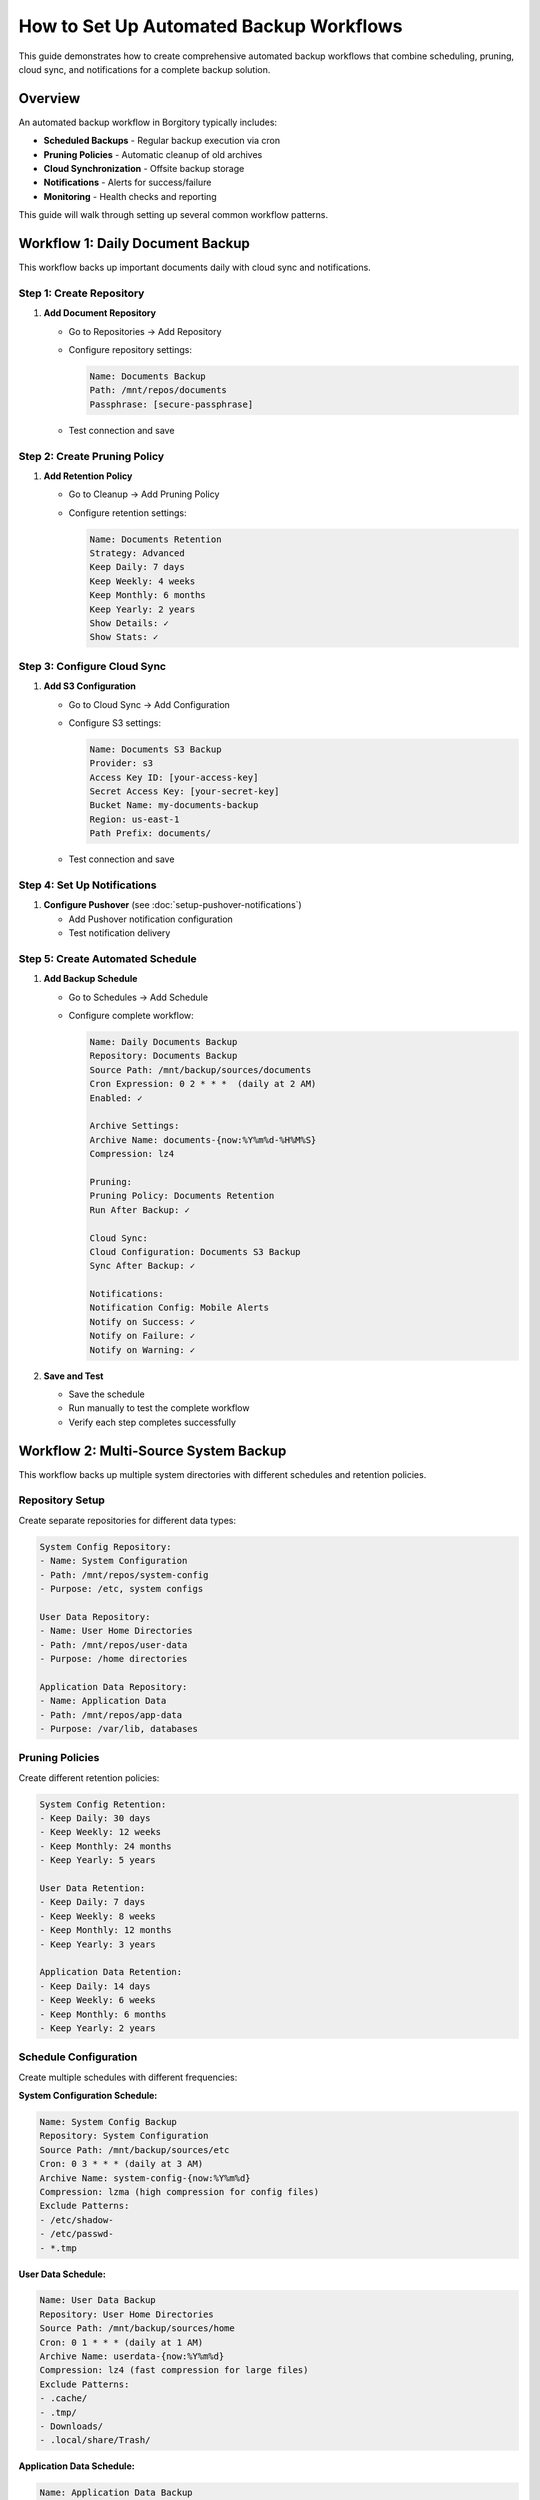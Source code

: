 How to Set Up Automated Backup Workflows
=========================================

This guide demonstrates how to create comprehensive automated backup workflows that combine scheduling, pruning, cloud sync, and notifications for a complete backup solution.

Overview
--------

An automated backup workflow in Borgitory typically includes:

* **Scheduled Backups** - Regular backup execution via cron
* **Pruning Policies** - Automatic cleanup of old archives  
* **Cloud Synchronization** - Offsite backup storage
* **Notifications** - Alerts for success/failure
* **Monitoring** - Health checks and reporting

This guide will walk through setting up several common workflow patterns.

Workflow 1: Daily Document Backup
---------------------------------

This workflow backs up important documents daily with cloud sync and notifications.

Step 1: Create Repository
~~~~~~~~~~~~~~~~~~~~~~~~~

1. **Add Document Repository**
   
   * Go to Repositories → Add Repository
   * Configure repository settings:
     
     .. code-block:: text
     
        Name: Documents Backup
        Path: /mnt/repos/documents
        Passphrase: [secure-passphrase]
   
   * Test connection and save

Step 2: Create Pruning Policy
~~~~~~~~~~~~~~~~~~~~~~~~~~~~

1. **Add Retention Policy**
   
   * Go to Cleanup → Add Pruning Policy
   * Configure retention settings:
     
     .. code-block:: text
     
        Name: Documents Retention
        Strategy: Advanced
        Keep Daily: 7 days
        Keep Weekly: 4 weeks
        Keep Monthly: 6 months
        Keep Yearly: 2 years
        Show Details: ✓
        Show Stats: ✓

Step 3: Configure Cloud Sync
~~~~~~~~~~~~~~~~~~~~~~~~~~~

1. **Add S3 Configuration**
   
   * Go to Cloud Sync → Add Configuration
   * Configure S3 settings:
     
     .. code-block:: text
     
        Name: Documents S3 Backup
        Provider: s3
        Access Key ID: [your-access-key]
        Secret Access Key: [your-secret-key]
        Bucket Name: my-documents-backup
        Region: us-east-1
        Path Prefix: documents/
   
   * Test connection and save

Step 4: Set Up Notifications
~~~~~~~~~~~~~~~~~~~~~~~~~~~

1. **Configure Pushover** (see :doc:`setup-pushover-notifications`)
   
   * Add Pushover notification configuration
   * Test notification delivery

Step 5: Create Automated Schedule
~~~~~~~~~~~~~~~~~~~~~~~~~~~~~~~~

1. **Add Backup Schedule**
   
   * Go to Schedules → Add Schedule
   * Configure complete workflow:
     
     .. code-block:: text
     
        Name: Daily Documents Backup
        Repository: Documents Backup
        Source Path: /mnt/backup/sources/documents
        Cron Expression: 0 2 * * *  (daily at 2 AM)
        Enabled: ✓
        
        Archive Settings:
        Archive Name: documents-{now:%Y%m%d-%H%M%S}
        Compression: lz4
        
        Pruning:
        Pruning Policy: Documents Retention
        Run After Backup: ✓
        
        Cloud Sync:
        Cloud Configuration: Documents S3 Backup
        Sync After Backup: ✓
        
        Notifications:
        Notification Config: Mobile Alerts
        Notify on Success: ✓
        Notify on Failure: ✓
        Notify on Warning: ✓

2. **Save and Test**
   
   * Save the schedule
   * Run manually to test the complete workflow
   * Verify each step completes successfully

Workflow 2: Multi-Source System Backup
--------------------------------------

This workflow backs up multiple system directories with different schedules and retention policies.

Repository Setup
~~~~~~~~~~~~~~

Create separate repositories for different data types:

.. code-block:: text

   System Config Repository:
   - Name: System Configuration
   - Path: /mnt/repos/system-config
   - Purpose: /etc, system configs
   
   User Data Repository:
   - Name: User Home Directories
   - Path: /mnt/repos/user-data
   - Purpose: /home directories
   
   Application Data Repository:
   - Name: Application Data
   - Path: /mnt/repos/app-data
   - Purpose: /var/lib, databases

Pruning Policies
~~~~~~~~~~~~~~~

Create different retention policies:

.. code-block:: text

   System Config Retention:
   - Keep Daily: 30 days
   - Keep Weekly: 12 weeks
   - Keep Monthly: 24 months
   - Keep Yearly: 5 years
   
   User Data Retention:
   - Keep Daily: 7 days
   - Keep Weekly: 8 weeks
   - Keep Monthly: 12 months
   - Keep Yearly: 3 years
   
   Application Data Retention:
   - Keep Daily: 14 days
   - Keep Weekly: 6 weeks
   - Keep Monthly: 6 months
   - Keep Yearly: 2 years

Schedule Configuration
~~~~~~~~~~~~~~~~~~~~

Create multiple schedules with different frequencies:

**System Configuration Schedule:**

.. code-block:: text

   Name: System Config Backup
   Repository: System Configuration
   Source Path: /mnt/backup/sources/etc
   Cron: 0 3 * * * (daily at 3 AM)
   Archive Name: system-config-{now:%Y%m%d}
   Compression: lzma (high compression for config files)
   Exclude Patterns:
   - /etc/shadow-
   - /etc/passwd-
   - *.tmp

**User Data Schedule:**

.. code-block:: text

   Name: User Data Backup
   Repository: User Home Directories
   Source Path: /mnt/backup/sources/home
   Cron: 0 1 * * * (daily at 1 AM)
   Archive Name: userdata-{now:%Y%m%d}
   Compression: lz4 (fast compression for large files)
   Exclude Patterns:
   - .cache/
   - .tmp/
   - Downloads/
   - .local/share/Trash/

**Application Data Schedule:**

.. code-block:: text

   Name: Application Data Backup
   Repository: Application Data
   Source Path: /mnt/backup/sources/var-lib
   Cron: 0 4 * * * (daily at 4 AM)
   Archive Name: appdata-{now:%Y%m%d}
   Compression: zlib (balanced compression)

Workflow 3: Database Backup with Pre/Post Scripts
-------------------------------------------------

This workflow demonstrates backing up databases with proper dump procedures.

Database Preparation Scripts
~~~~~~~~~~~~~~~~~~~~~~~~~~

Create scripts to prepare databases for backup:

**PostgreSQL Dump Script** (``/scripts/pg_backup.sh``):

.. code-block:: bash

   #!/bin/bash
   # PostgreSQL backup preparation
   
   BACKUP_DIR="/mnt/backup/sources/databases/postgresql"
   DATE=$(date +%Y%m%d_%H%M%S)
   
   # Create backup directory
   mkdir -p "$BACKUP_DIR"
   
   # Dump all databases
   sudo -u postgres pg_dumpall > "$BACKUP_DIR/pg_dumpall_$DATE.sql"
   
   # Dump individual databases
   sudo -u postgres psql -c "SELECT datname FROM pg_database WHERE NOT datistemplate AND datname != 'postgres';" -t | while read dbname; do
       if [ -n "$dbname" ]; then
           sudo -u postgres pg_dump "$dbname" > "$BACKUP_DIR/${dbname}_$DATE.sql"
       fi
   done
   
   # Clean old dumps (keep 3 days)
   find "$BACKUP_DIR" -name "*.sql" -mtime +3 -delete
   
   echo "PostgreSQL backup preparation completed"

**MySQL Dump Script** (``/scripts/mysql_backup.sh``):

.. code-block:: bash

   #!/bin/bash
   # MySQL backup preparation
   
   BACKUP_DIR="/mnt/backup/sources/databases/mysql"
   DATE=$(date +%Y%m%d_%H%M%S)
   
   # Create backup directory
   mkdir -p "$BACKUP_DIR"
   
   # Dump all databases
   mysqldump --all-databases --single-transaction --routines --triggers > "$BACKUP_DIR/mysql_all_$DATE.sql"
   
   # Dump individual databases
   mysql -e "SHOW DATABASES;" | grep -v -E '^(Database|information_schema|performance_schema|mysql|sys)$' | while read dbname; do
       mysqldump --single-transaction --routines --triggers "$dbname" > "$BACKUP_DIR/${dbname}_$DATE.sql"
   done
   
   # Clean old dumps
   find "$BACKUP_DIR" -name "*.sql" -mtime +3 -delete
   
   echo "MySQL backup preparation completed"

Pre-Backup Hook Integration
~~~~~~~~~~~~~~~~~~~~~~~~~

**Using systemd timer with pre-backup script:**

Create systemd service (``/etc/systemd/system/database-backup-prep.service``):

.. code-block:: ini

   [Unit]
   Description=Database Backup Preparation
   Before=borgitory-database-backup.service
   
   [Service]
   Type=oneshot
   ExecStart=/scripts/pg_backup.sh
   ExecStart=/scripts/mysql_backup.sh
   User=root
   
   [Install]
   WantedBy=multi-user.target

Create systemd timer (``/etc/systemd/system/database-backup-prep.timer``):

.. code-block:: ini

   [Unit]
   Description=Run database backup preparation
   Requires=database-backup-prep.service
   
   [Timer]
   OnCalendar=*-*-* 05:30:00
   Persistent=true
   
   [Install]
   WantedBy=timers.target

Database Backup Schedule
~~~~~~~~~~~~~~~~~~~~~~

Configure Borgitory schedule to run after database preparation:

.. code-block:: text

   Name: Database Backup
   Repository: Database Backup
   Source Path: /mnt/backup/sources/databases
   Cron: 30 5 * * * (daily at 5:30 AM, after prep scripts)
   Archive Name: databases-{now:%Y%m%d}
   Compression: lzma (high compression for SQL dumps)
   Pruning Policy: Database Retention
   Cloud Sync: Database S3 Backup
   Notifications: Critical Alerts

Workflow 4: Incremental Backup Strategy
---------------------------------------

This workflow demonstrates an incremental backup strategy with frequent small backups and less frequent full backups.

Incremental Schedule Setup
~~~~~~~~~~~~~~~~~~~~~~~~

**Hourly Incremental Backups:**

.. code-block:: text

   Name: Hourly Incremental Backup
   Repository: Active Data Repository
   Source Path: /mnt/backup/sources/active-data
   Cron: 0 * * * * (every hour)
   Archive Name: incremental-{now:%Y%m%d-%H}
   Compression: lz4 (fast for frequent backups)
   Exclude Patterns:
   - *.tmp
   - .cache/
   - *.lock
   Pruning: None (handled by daily cleanup)
   Cloud Sync: None (handled by daily sync)
   Notifications: Failure only

**Daily Full Backup with Cleanup:**

.. code-block:: text

   Name: Daily Full Backup with Cleanup
   Repository: Active Data Repository
   Source Path: /mnt/backup/sources/active-data
   Cron: 0 23 * * * (daily at 11 PM)
   Archive Name: daily-{now:%Y%m%d}
   Compression: zlib (balanced compression)
   Pruning Policy: Incremental Retention
   Run Pruning: ✓
   Cloud Sync: Active Data S3
   Sync After Backup: ✓
   Notifications: Success and Failure

Incremental Retention Policy
~~~~~~~~~~~~~~~~~~~~~~~~~~

.. code-block:: text

   Name: Incremental Retention
   Strategy: Advanced
   Keep Hourly: 48 hours (2 days of hourly backups)
   Keep Daily: 14 days
   Keep Weekly: 8 weeks
   Keep Monthly: 6 months
   Keep Yearly: 2 years

Workflow 5: Multi-Cloud Redundancy
----------------------------------

This workflow demonstrates backing up to multiple cloud providers for redundancy.

Multi-Cloud Configuration
~~~~~~~~~~~~~~~~~~~~~~~

**Primary Cloud Storage (AWS S3):**

.. code-block:: text

   Name: Primary S3 Storage
   Provider: s3
   Bucket: primary-backup-bucket
   Region: us-east-1
   Path Prefix: borgitory/

**Secondary Cloud Storage (Google Cloud):**

.. code-block:: text

   Name: Secondary GCS Storage
   Provider: google-cloud-storage
   Bucket: secondary-backup-bucket
   Region: us-central1
   Path Prefix: borgitory/

**Tertiary Cloud Storage (Azure):**

.. code-block:: text

   Name: Tertiary Azure Storage
   Provider: azure-blob-storage
   Container: tertiary-backup-container
   Region: eastus
   Path Prefix: borgitory/

Redundant Backup Schedule
~~~~~~~~~~~~~~~~~~~~~~~~

**Primary Backup with Immediate Sync:**

.. code-block:: text

   Name: Primary Backup with Multi-Cloud
   Repository: Critical Data Repository
   Source Path: /mnt/backup/sources/critical-data
   Cron: 0 2 * * * (daily at 2 AM)
   Archive Name: critical-{now:%Y%m%d}
   Compression: lzma
   Pruning Policy: Critical Data Retention
   
   Cloud Sync: Primary S3 Storage
   Sync After Backup: ✓
   
   Notifications: All events

**Secondary Cloud Sync (Offset Schedule):**

.. code-block:: text

   Name: Secondary Cloud Sync
   Repository: Critical Data Repository
   Cron: 0 4 * * * (daily at 4 AM, 2 hours after primary)
   Type: Cloud Sync Only
   
   Cloud Sync: Secondary GCS Storage
   Sync Full Repository: ✓
   
   Notifications: Failure only

**Weekly Tertiary Sync:**

.. code-block:: text

   Name: Weekly Tertiary Sync
   Repository: Critical Data Repository
   Cron: 0 6 * * 0 (weekly on Sunday at 6 AM)
   Type: Cloud Sync Only
   
   Cloud Sync: Tertiary Azure Storage
   Sync Full Repository: ✓
   
   Notifications: Success and Failure

Monitoring and Health Checks
----------------------------

Workflow Health Monitoring
~~~~~~~~~~~~~~~~~~~~~~~~~

**Create Monitoring Dashboard:**

1. **Job Success Rates**
   
   * Monitor success/failure ratios for each workflow
   * Set up alerts for consecutive failures
   * Track backup duration trends

2. **Storage Usage Monitoring**
   
   * Monitor repository growth rates
   * Track cloud storage usage and costs
   * Set up alerts for rapid growth

3. **Schedule Adherence**
   
   * Verify schedules run on time
   * Monitor for schedule conflicts
   * Track missed backup windows

**Health Check Script:**

Create a health check script (``/scripts/backup_health_check.sh``):

.. code-block:: bash

   #!/bin/bash
   # Backup health check script
   
   BORGITORY_API="http://localhost:8000/api"
   
   # Check recent job status
   recent_jobs=$(curl -s "$BORGITORY_API/jobs?limit=10&status=failed")
   
   # Check repository accessibility
   repositories=$(curl -s "$BORGITORY_API/repositories")
   
   # Check cloud sync status
   cloud_configs=$(curl -s "$BORGITORY_API/cloud-sync/configs")
   
   # Generate health report
   echo "Backup Health Report - $(date)"
   echo "================================"
   
   # Add health check logic here
   # Send alerts if issues detected

Performance Optimization
-----------------------

Workflow Performance Tips
~~~~~~~~~~~~~~~~~~~~~~~~

1. **Schedule Distribution**
   
   * Spread backup schedules across time
   * Avoid overlapping resource-intensive operations
   * Consider system load patterns

2. **Compression Strategy**
   
   * Use lz4 for frequently changing data
   * Use lzma for archival data
   * Use zlib for balanced performance

3. **Exclude Patterns**
   
   * Exclude temporary files and caches
   * Exclude large media files if not critical
   * Use specific patterns to reduce scan time

4. **Resource Management**
   
   * Limit concurrent backup operations
   * Monitor disk I/O during backups
   * Consider network bandwidth for cloud sync

Troubleshooting Workflows
------------------------

Common Issues and Solutions
~~~~~~~~~~~~~~~~~~~~~~~~~

**Schedule Conflicts:**

.. code-block:: text

   Problem: Multiple schedules running simultaneously
   Solution: Stagger schedule times, monitor resource usage

**Cloud Sync Failures:**

.. code-block:: text

   Problem: Network timeouts during large uploads
   Solution: Implement retry logic, use bandwidth limiting

**Storage Space Issues:**

.. code-block:: text

   Problem: Repository storage filling up
   Solution: Adjust pruning policies, monitor growth trends

**Notification Spam:**

.. code-block:: text

   Problem: Too many success notifications
   Solution: Configure notifications for failures only on frequent schedules

Best Practices
--------------

Workflow Design Principles
~~~~~~~~~~~~~~~~~~~~~~~~~

1. **Start Simple** - Begin with basic workflows and add complexity gradually
2. **Test Thoroughly** - Test each component before combining into workflows
3. **Monitor Actively** - Set up monitoring and alerting for all workflows
4. **Document Everything** - Document workflow purposes and configurations
5. **Regular Review** - Periodically review and optimize workflows

Security Considerations
~~~~~~~~~~~~~~~~~~~~~

1. **Credential Management** - Use secure storage for cloud credentials
2. **Access Control** - Limit access to backup repositories
3. **Encryption** - Use strong passphrases for repositories
4. **Network Security** - Secure network connections for cloud sync

Next Steps
----------

* Review :doc:`monitoring-backup-health` for comprehensive monitoring
* Set up :doc:`performance-optimization` for better workflow performance
* Configure :doc:`multi-cloud-sync` for additional redundancy
* Explore :doc:`../troubleshooting` for workflow-specific issues

With automated workflows configured, your backup infrastructure will run reliably with minimal manual intervention, providing comprehensive protection for your data with proper monitoring and alerting.
